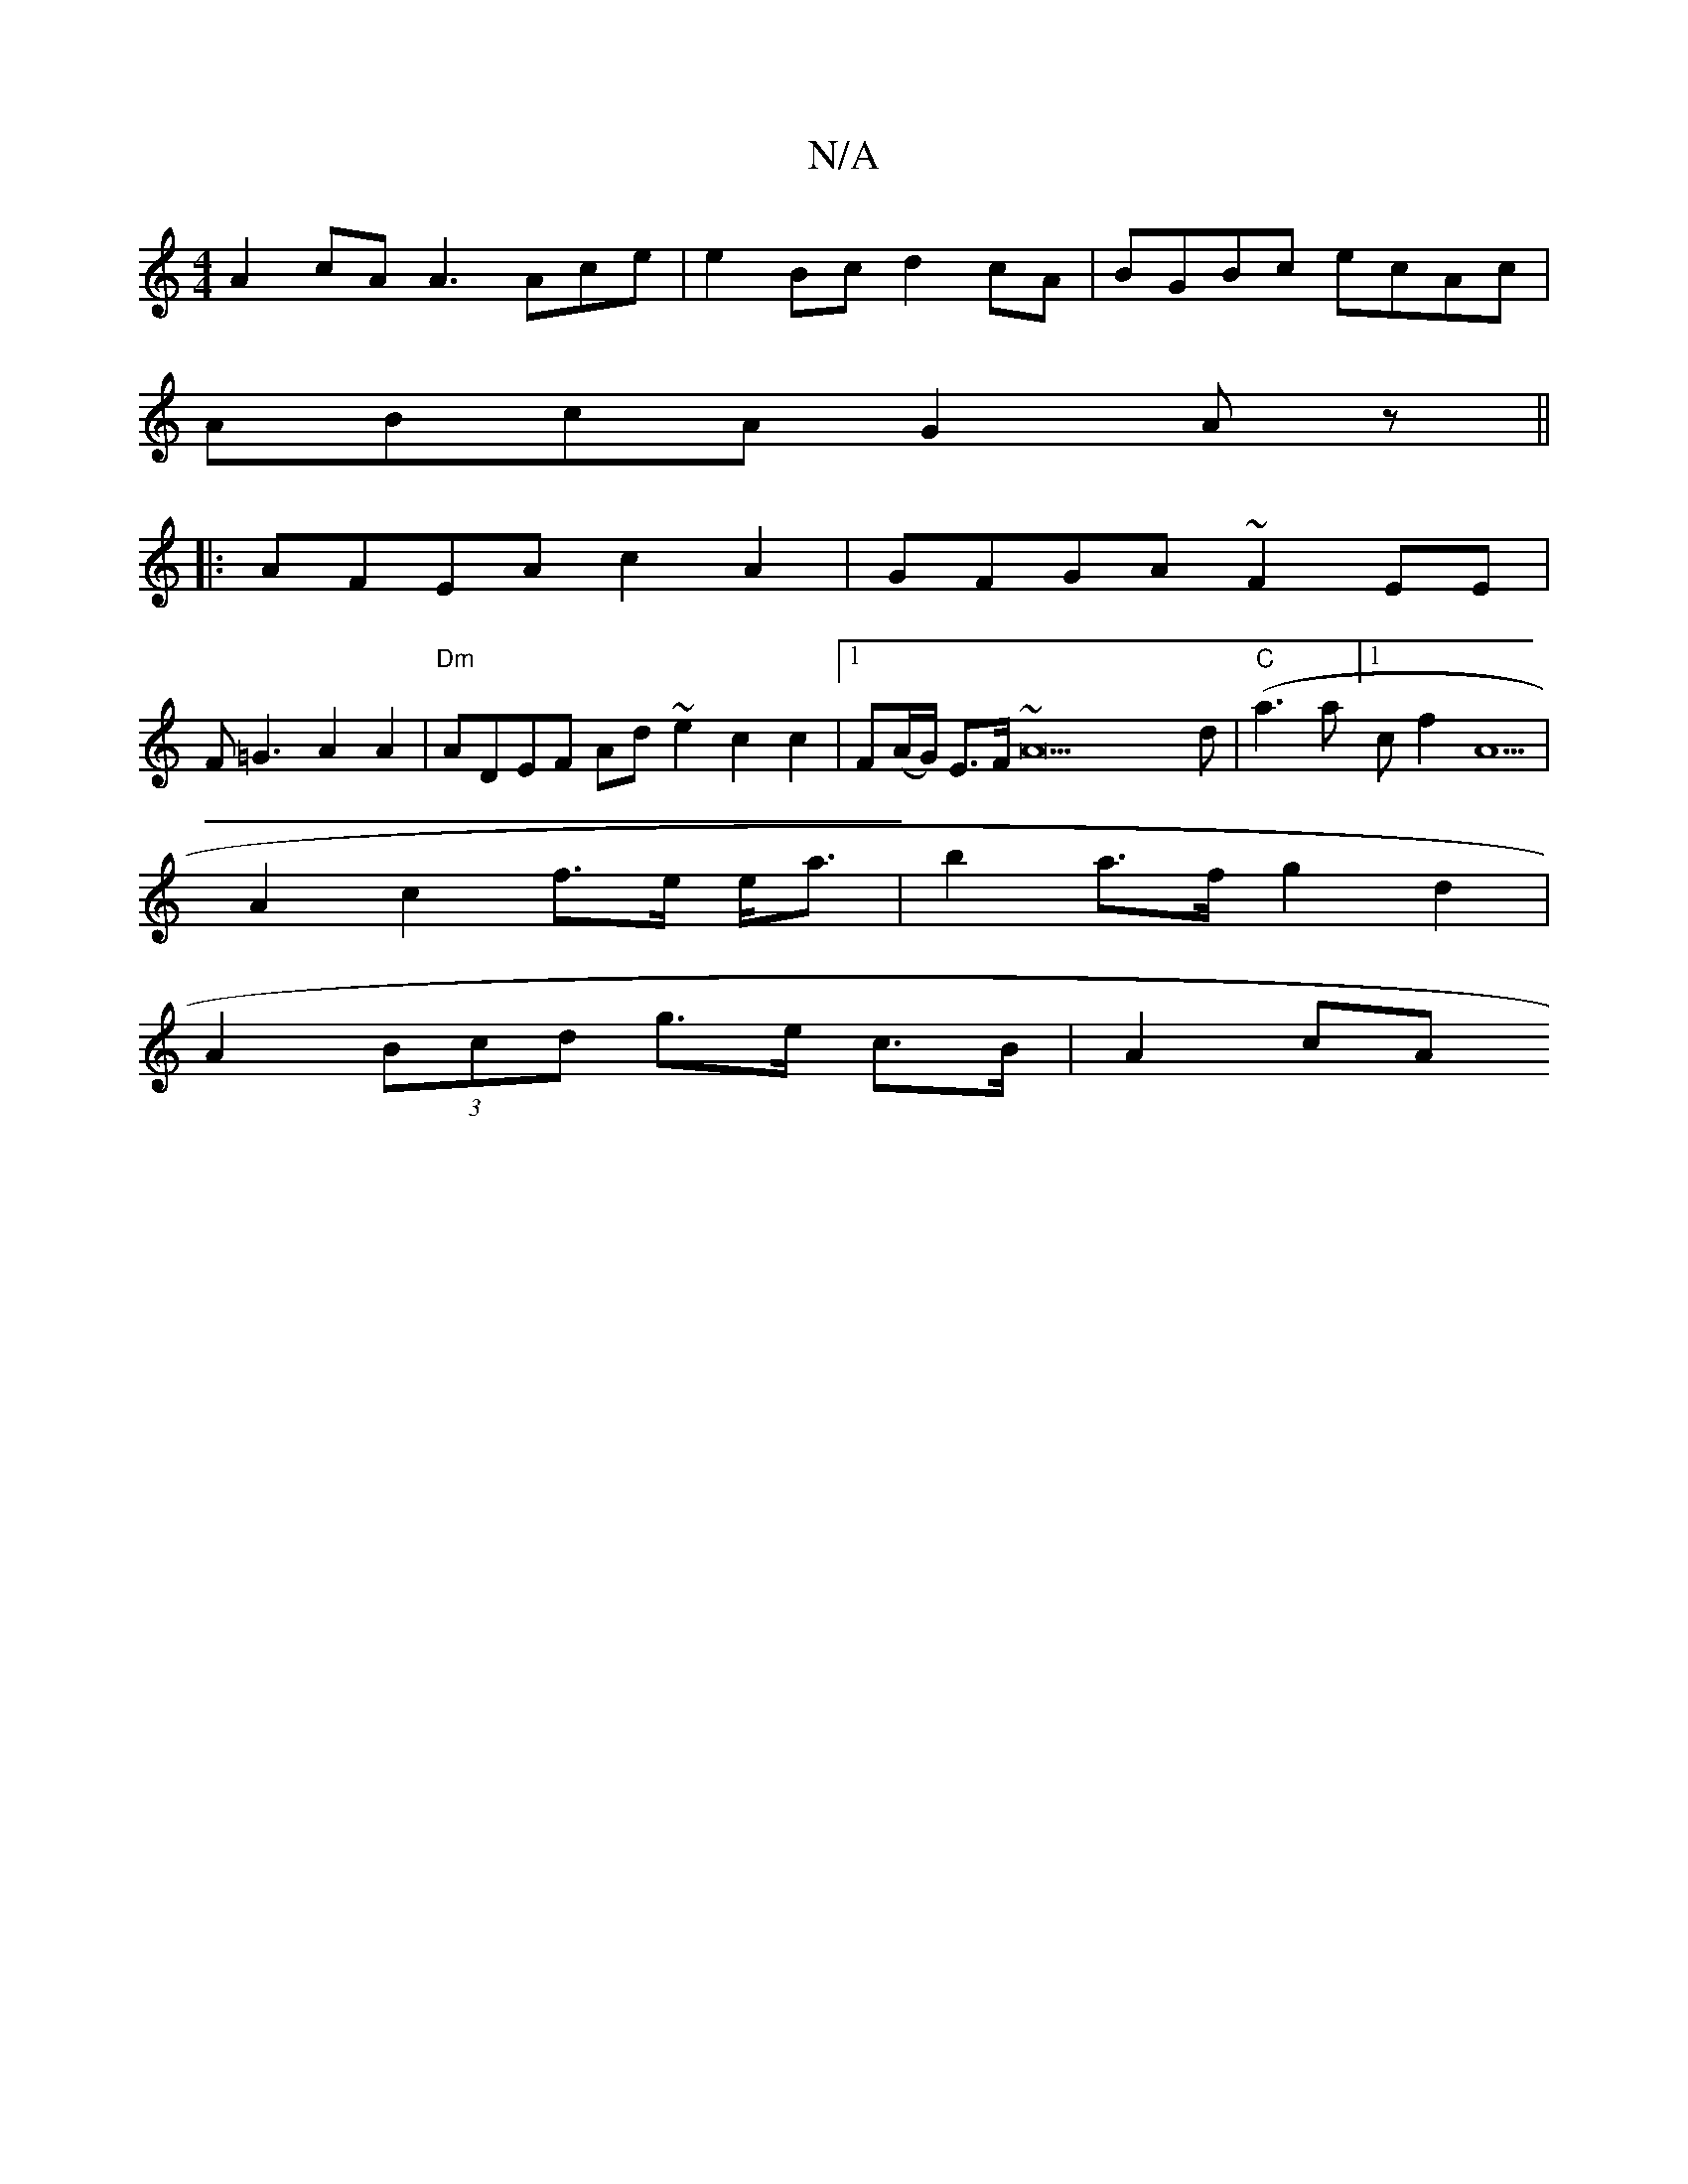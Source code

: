 X:1
T:N/A
M:4/4
R:N/A
K:Cmajor
 A2 cA A3Ace|e2Bc d2cA|BGBc ecAc|
ABcA G2 Az||
|: AFEA c2A2 | GFGA ~F2EE |
F=G3 A2 A2|"Dm"ADEF Ad ~e2 c2 c2|1 F(A/G/) E>F ~A22d|"C"(a3 a] [1cf2A5 |
A2 c2 f>e e<a | b2 a>f g2 d2 |
A2 (3Bcd g>e c>B|A2cA